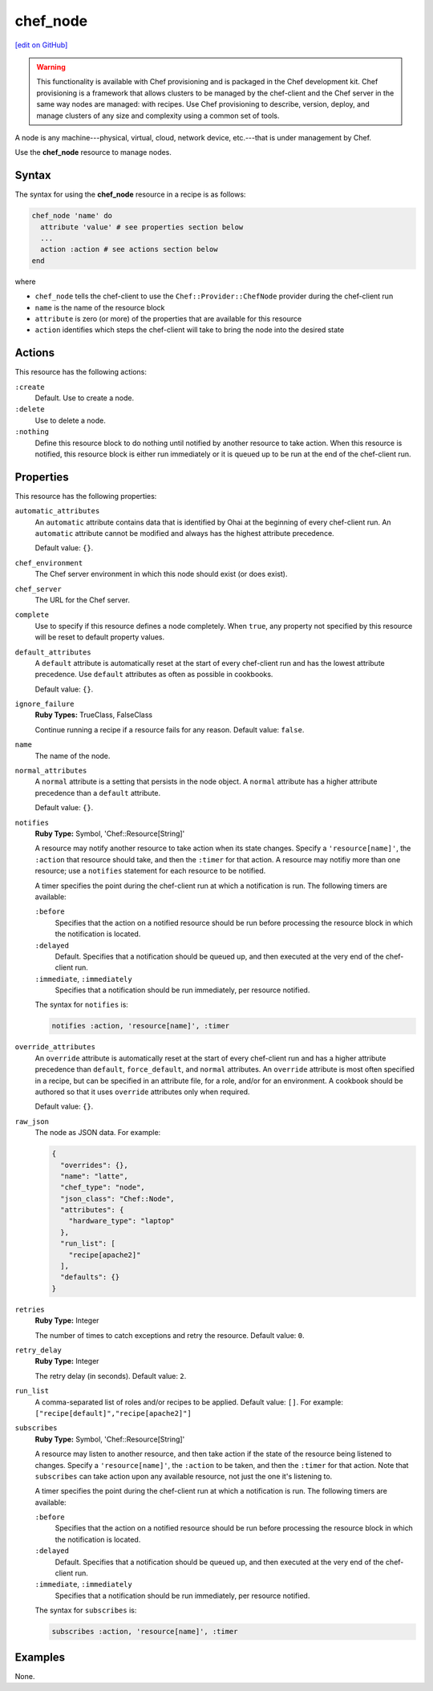 =====================================================
chef_node
=====================================================
`[edit on GitHub] <https://github.com/chef/chef-web-docs/blob/master/chef_master/source/resource_chef_node.rst>`__

.. warning:: .. tag notes_provisioning

             This functionality is available with Chef provisioning and is packaged in the Chef development kit. Chef provisioning is a framework that allows clusters to be managed by the chef-client and the Chef server in the same way nodes are managed: with recipes. Use Chef provisioning to describe, version, deploy, and manage clusters of any size and complexity using a common set of tools.

             .. end_tag

.. tag node

A node is any machine---physical, virtual, cloud, network device, etc.---that is under management by Chef.

.. end_tag

Use the **chef_node** resource to manage nodes.

Syntax
=====================================================
The syntax for using the **chef_node** resource in a recipe is as follows:

.. code-block:: ruby

   chef_node 'name' do
     attribute 'value' # see properties section below
     ...
     action :action # see actions section below
   end

where

* ``chef_node`` tells the chef-client to use the ``Chef::Provider::ChefNode`` provider during the chef-client run
* ``name`` is the name of the resource block
* ``attribute`` is zero (or more) of the properties that are available for this resource
* ``action`` identifies which steps the chef-client will take to bring the node into the desired state

Actions
=====================================================
This resource has the following actions:

``:create``
   Default. Use to create a node.

``:delete``
   Use to delete a node.

``:nothing``
   .. tag resources_common_actions_nothing

   Define this resource block to do nothing until notified by another resource to take action. When this resource is notified, this resource block is either run immediately or it is queued up to be run at the end of the chef-client run.

   .. end_tag

Properties
=====================================================
This resource has the following properties:

``automatic_attributes``
   .. tag node_attribute_type_automatic

   An ``automatic`` attribute contains data that is identified by Ohai at the beginning of every chef-client run. An ``automatic`` attribute cannot be modified and always has the highest attribute precedence.

   .. end_tag

   Default value: ``{}``.

``chef_environment``
   The Chef server environment in which this node should exist (or does exist).

``chef_server``
   The URL for the Chef server.

``complete``
   Use to specify if this resource defines a node completely. When ``true``, any property not specified by this resource will be reset to default property values.

``default_attributes``
   .. tag node_attribute_type_default

   A ``default`` attribute is automatically reset at the start of every chef-client run and has the lowest attribute precedence. Use ``default`` attributes as often as possible in cookbooks.

   .. end_tag

   Default value: ``{}``.

``ignore_failure``
   **Ruby Types:** TrueClass, FalseClass

   Continue running a recipe if a resource fails for any reason. Default value: ``false``.

``name``
   The name of the node.

``normal_attributes``
   .. tag node_attribute_type_normal

   A ``normal`` attribute is a setting that persists in the node object. A ``normal`` attribute has a higher attribute precedence than a ``default`` attribute.

   .. end_tag

   Default value: ``{}``.

``notifies``
   **Ruby Type:** Symbol, 'Chef::Resource[String]'

   .. tag resources_common_notification_notifies

   A resource may notify another resource to take action when its state changes. Specify a ``'resource[name]'``, the ``:action`` that resource should take, and then the ``:timer`` for that action. A resource may notifiy more than one resource; use a ``notifies`` statement for each resource to be notified.

   .. end_tag

   .. tag resources_common_notification_timers

   A timer specifies the point during the chef-client run at which a notification is run. The following timers are available:

   ``:before``
      Specifies that the action on a notified resource should be run before processing the resource block in which the notification is located.

   ``:delayed``
      Default. Specifies that a notification should be queued up, and then executed at the very end of the chef-client run.

   ``:immediate``, ``:immediately``
      Specifies that a notification should be run immediately, per resource notified.

   .. end_tag

   .. tag resources_common_notification_notifies_syntax

   The syntax for ``notifies`` is:

   .. code-block:: ruby

      notifies :action, 'resource[name]', :timer

   .. end_tag

``override_attributes``
   .. tag node_attribute_type_override

   An ``override`` attribute is automatically reset at the start of every chef-client run and has a higher attribute precedence than ``default``, ``force_default``, and ``normal`` attributes. An ``override`` attribute is most often specified in a recipe, but can be specified in an attribute file, for a role, and/or for an environment. A cookbook should be authored so that it uses ``override`` attributes only when required.

   .. end_tag

   Default value: ``{}``.

``raw_json``
   The node as JSON data. For example:

   .. code-block:: javascript

      {
        "overrides": {},
        "name": "latte",
        "chef_type": "node",
        "json_class": "Chef::Node",
        "attributes": {
          "hardware_type": "laptop"
        },
        "run_list": [
          "recipe[apache2]"
        ],
        "defaults": {}
      }

``retries``
   **Ruby Type:** Integer

   The number of times to catch exceptions and retry the resource. Default value: ``0``.

``retry_delay``
   **Ruby Type:** Integer

   The retry delay (in seconds). Default value: ``2``.

``run_list``
   A comma-separated list of roles and/or recipes to be applied. Default value: ``[]``. For example: ``["recipe[default]","recipe[apache2]"]``

``subscribes``
   **Ruby Type:** Symbol, 'Chef::Resource[String]'

   .. tag resources_common_notification_subscribes

   A resource may listen to another resource, and then take action if the state of the resource being listened to changes. Specify a ``'resource[name]'``, the ``:action`` to be taken, and then the ``:timer`` for that action. Note that ``subscribes`` can take action upon any available resource, not just the one it's listening to.

   .. end_tag

   .. tag resources_common_notification_timers

   A timer specifies the point during the chef-client run at which a notification is run. The following timers are available:

   ``:before``
      Specifies that the action on a notified resource should be run before processing the resource block in which the notification is located.

   ``:delayed``
      Default. Specifies that a notification should be queued up, and then executed at the very end of the chef-client run.

   ``:immediate``, ``:immediately``
      Specifies that a notification should be run immediately, per resource notified.

   .. end_tag

   .. tag resources_common_notification_subscribes_syntax

   The syntax for ``subscribes`` is:

   .. code-block:: ruby

      subscribes :action, 'resource[name]', :timer

   .. end_tag

Examples
=====================================================
None.
